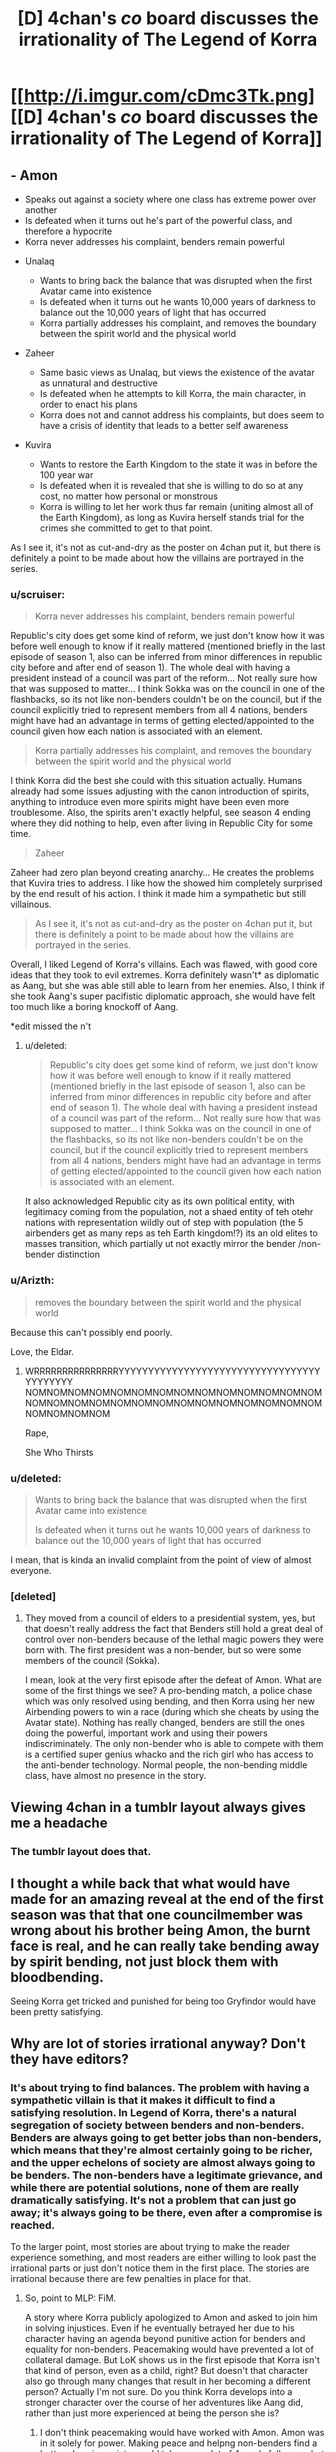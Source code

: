 #+TITLE: [D] 4chan's /co/ board discusses the irrationality of The Legend of Korra

* [[http://i.imgur.com/cDmc3Tk.png][[D] 4chan's /co/ board discusses the irrationality of The Legend of Korra]]
:PROPERTIES:
:Author: ToaKraka
:Score: 70
:DateUnix: 1461010076.0
:DateShort: 2016-Apr-19
:END:

** - Amon

  - Speaks out against a society where one class has extreme power over another
  - Is defeated when it turns out he's part of the powerful class, and therefore a hypocrite
  - Korra never addresses his complaint, benders remain powerful

- Unalaq

  - Wants to bring back the balance that was disrupted when the first Avatar came into existence
  - Is defeated when it turns out he wants 10,000 years of darkness to balance out the 10,000 years of light that has occurred
  - Korra partially addresses his complaint, and removes the boundary between the spirit world and the physical world

- Zaheer

  - Same basic views as Unalaq, but views the existence of the avatar as unnatural and destructive
  - Is defeated when he attempts to kill Korra, the main character, in order to enact his plans
  - Korra does not and cannot address his complaints, but does seem to have a crisis of identity that leads to a better self awareness

- Kuvira

  - Wants to restore the Earth Kingdom to the state it was in before the 100 year war
  - Is defeated when it is revealed that she is willing to do so at any cost, no matter how personal or monstrous
  - Korra is willing to let her work thus far remain (uniting almost all of the Earth Kingdom), as long as Kuvira herself stands trial for the crimes she committed to get to that point.

As I see it, it's not as cut-and-dry as the poster on 4chan put it, but there is definitely a point to be made about how the villains are portrayed in the series.
:PROPERTIES:
:Author: booljayj
:Score: 45
:DateUnix: 1461029343.0
:DateShort: 2016-Apr-19
:END:

*** u/scruiser:
#+begin_quote
  Korra never addresses his complaint, benders remain powerful
#+end_quote

Republic's city does get some kind of reform, we just don't know how it was before well enough to know if it really mattered (mentioned briefly in the last episode of season 1, also can be inferred from minor differences in republic city before and after end of season 1). The whole deal with having a president instead of a council was part of the reform... Not really sure how that was supposed to matter... I think Sokka was on the council in one of the flashbacks, so its not like non-benders couldn't be on the council, but if the council explicitly tried to represent members from all 4 nations, benders might have had an advantage in terms of getting elected/appointed to the council given how each nation is associated with an element.

#+begin_quote
  Korra partially addresses his complaint, and removes the boundary between the spirit world and the physical world
#+end_quote

I think Korra did the best she could with this situation actually. Humans already had some issues adjusting with the canon introduction of spirits, anything to introduce even more spirits might have been even more troublesome. Also, the spirits aren't exactly helpful, see season 4 ending where they did nothing to help, even after living in Republic City for some time.

#+begin_quote
  Zaheer
#+end_quote

Zaheer had zero plan beyond creating anarchy... He creates the problems that Kuvira tries to address. I like how the showed him completely surprised by the end result of his action. I think it made him a sympathetic but still villainous.

#+begin_quote
  As I see it, it's not as cut-and-dry as the poster on 4chan put it, but there is definitely a point to be made about how the villains are portrayed in the series.
#+end_quote

Overall, I liked Legend of Korra's villains. Each was flawed, with good core ideas that they took to evil extremes. Korra definitely wasn't* as diplomatic as Aang, but she was able still able to learn from her enemies. Also, I think if she took Aang's super pacifistic diplomatic approach, she would have felt too much like a boring knockoff of Aang.

*edit missed the n't
:PROPERTIES:
:Author: scruiser
:Score: 12
:DateUnix: 1461031850.0
:DateShort: 2016-Apr-19
:END:

**** u/deleted:
#+begin_quote
  Republic's city does get some kind of reform, we just don't know how it was before well enough to know if it really mattered (mentioned briefly in the last episode of season 1, also can be inferred from minor differences in republic city before and after end of season 1). The whole deal with having a president instead of a council was part of the reform... Not really sure how that was supposed to matter... I think Sokka was on the council in one of the flashbacks, so its not like non-benders couldn't be on the council, but if the council explicitly tried to represent members from all 4 nations, benders might have had an advantage in terms of getting elected/appointed to the council given how each nation is associated with an element.
#+end_quote

It also acknowledged Republic city as its own political entity, with legitimacy coming from the population, not a shaed entity of teh otehr nations with representation wildly out of step with population (the 5 airbenders get as many reps as teh Earth kingdom!?) its an old elites to masses transition, which partially ut not exactly mirror the bender /non-bender distinction
:PROPERTIES:
:Score: 3
:DateUnix: 1461170077.0
:DateShort: 2016-Apr-20
:END:


*** u/Arizth:
#+begin_quote
  removes the boundary between the spirit world and the physical world
#+end_quote

Because this can't possibly end poorly.

Love, the Eldar.
:PROPERTIES:
:Author: Arizth
:Score: 12
:DateUnix: 1461034177.0
:DateShort: 2016-Apr-19
:END:

**** WRRRRRRRRRRRRRRRYYYYYYYYYYYYYYYYYYYYYYYYYYYYYYYYYYYYYYYYYY NOMNOMNOMNOMNOMNOMNOMNOMNOMNOMNOMNOMNOMNOMNOMNOMNOMNOMNOMNOMNOMNOMNOMNOMNOMNOMNOMNOMNOMNOMNOMNOM

Rape,

She Who Thirsts
:PROPERTIES:
:Score: 5
:DateUnix: 1461068127.0
:DateShort: 2016-Apr-19
:END:


*** u/deleted:
#+begin_quote
  Wants to bring back the balance that was disrupted when the first Avatar came into existence

  Is defeated when it turns out he wants 10,000 years of darkness to balance out the 10,000 years of light that has occurred
#+end_quote

I mean, that is kinda an invalid complaint from the point of view of almost everyone.
:PROPERTIES:
:Score: 5
:DateUnix: 1461068080.0
:DateShort: 2016-Apr-19
:END:


*** [deleted]
:PROPERTIES:
:Score: 6
:DateUnix: 1461031685.0
:DateShort: 2016-Apr-19
:END:

**** They moved from a council of elders to a presidential system, yes, but that doesn't really address the fact that Benders still hold a great deal of control over non-benders because of the lethal magic powers they were born with. The first president was a non-bender, but so were some members of the council (Sokka).

I mean, look at the very first episode after the defeat of Amon. What are some of the first things we see? A pro-bending match, a police chase which was only resolved using bending, and then Korra using her new Airbending powers to win a race (during which she cheats by using the Avatar state). Nothing has really changed, benders are still the ones doing the powerful, important work and using their powers indiscriminately. The only non-bender who is able to compete with them is a certified super genius whacko and the rich girl who has access to the anti-bender technology. Normal people, the non-bending middle class, have almost no presence in the story.
:PROPERTIES:
:Author: booljayj
:Score: 21
:DateUnix: 1461033551.0
:DateShort: 2016-Apr-19
:END:


** Viewing 4chan in a tumblr layout always gives me a headache
:PROPERTIES:
:Author: wtfbbc
:Score: 35
:DateUnix: 1461012494.0
:DateShort: 2016-Apr-19
:END:

*** The tumblr layout does that.
:PROPERTIES:
:Author: Transfuturist
:Score: 15
:DateUnix: 1461022931.0
:DateShort: 2016-Apr-19
:END:


** I thought a while back that what would have made for an amazing reveal at the end of the first season was that that one councilmember was wrong about his brother being Amon, the burnt face is real, and he can really take bending away by spirit bending, not just block them with bloodbending.

Seeing Korra get tricked and punished for being too Gryfindor would have been pretty satisfying.
:PROPERTIES:
:Author: Sagebrysh
:Score: 3
:DateUnix: 1461227886.0
:DateShort: 2016-Apr-21
:END:


** Why are lot of stories irrational anyway? Don't they have editors?
:PROPERTIES:
:Author: hackerkiba
:Score: 4
:DateUnix: 1461013196.0
:DateShort: 2016-Apr-19
:END:

*** It's about trying to find balances. The problem with having a sympathetic villain is that it makes it difficult to find a satisfying resolution. In Legend of Korra, there's a natural segregation of society between benders and non-benders. Benders are always going to get better jobs than non-benders, which means that they're almost certainly going to be richer, and the upper echelons of society are almost always going to be benders. The non-benders have a legitimate grievance, and while there are potential solutions, none of them are really dramatically satisfying. It's not a problem that can just go away; it's always going to be there, even after a compromise is reached.

To the larger point, most stories are about trying to make the reader experience something, and most readers are either willing to look past the irrational parts or just don't notice them in the first place. The stories are irrational because there are few penalties in place for that.
:PROPERTIES:
:Author: alexanderwales
:Score: 28
:DateUnix: 1461019914.0
:DateShort: 2016-Apr-19
:END:

**** So, point to MLP: FiM.

A story where Korra publicly apologized to Amon and asked to join him in solving injustices. Even if he eventually betrayed her due to his character having an agenda beyond punitive action for benders and equality for non-benders. Peacemaking would have prevented a lot of collateral damage. But LoK shows us in the first episode that Korra isn't that kind of person, even as a child, right? But doesn't that character also go through many changes that result in her becoming a different person? Actually I'm not sure. Do you think Korra develops into a stronger character over the course of her adventures like Aang did, rather than just more experienced at being the person she is?
:PROPERTIES:
:Author: Draconomial
:Score: 6
:DateUnix: 1461031171.0
:DateShort: 2016-Apr-19
:END:

***** I don't think peacemaking would have worked with Amon. Amon was in it solely for power. Making peace and helpng non-benders find a better place in society would take away alot of Amon's followers, but Amon was still an OP bloodbender who would have caused problems anyway.

#+begin_quote
  But doesn't that character also go through many changes that result in her becoming a different person?
#+end_quote

I think Korra has a more direct style to problem solving than Aang, even after both of their character developments... (hmm just noticed that Aang learned to get more directly confrontational, and Korra learned diplomatic ways of problem solving. Never noticed that symmetry in their arcs before.)

#+begin_quote
  Do you think Korra develops into a stronger character over the course of her adventures like Aang did, rather than just more experienced at being the person she is?
#+end_quote

I think Korra has learned to make her way of doing things work for her. She also recovered from some really bad situations, similar to Aang, (nearly killed by lightning versus nearly killed by mercury poisoning), so I think she measures up to Aang pretty well.
:PROPERTIES:
:Author: scruiser
:Score: 7
:DateUnix: 1461032263.0
:DateShort: 2016-Apr-19
:END:

****** u/deleted:
#+begin_quote
  I don't think peacemaking would have worked with Amon. Amon was in it solely for power.
#+end_quote

Which is why Korra ended up as McCarthyist propaganda.
:PROPERTIES:
:Score: 7
:DateUnix: 1461067987.0
:DateShort: 2016-Apr-19
:END:

******* Oh... now I see some of where the 4chan complaint is coming from. Still, all of the other villains had genuine motives, although Unalaq was kind of crazy.
:PROPERTIES:
:Author: scruiser
:Score: 3
:DateUnix: 1461071757.0
:DateShort: 2016-Apr-19
:END:


****** u/Draconomial:
#+begin_quote
  I don't think peacemaking would have worked with Amon. Amon was in it solely for power.
#+end_quote

I pointed out that Amon had his own agenda, and suggested that her apology be /public/. Amon successfully vilified Korra in the eyes of non-benders, and things snowballed from there.
:PROPERTIES:
:Author: Draconomial
:Score: 6
:DateUnix: 1461069667.0
:DateShort: 2016-Apr-19
:END:


***** u/deleted:
#+begin_quote
  So, point to MLP: FiM.
#+end_quote

I don't get what that has to do with Korra. Also, their mage-class are /literal aristocracy/.
:PROPERTIES:
:Score: 3
:DateUnix: 1461067952.0
:DateShort: 2016-Apr-19
:END:

****** Point to MLP on /rational conflict resolution/.
:PROPERTIES:
:Author: Draconomial
:Score: 3
:DateUnix: 1461069443.0
:DateShort: 2016-Apr-19
:END:

******* You mean, "conflicts are solved by talking to local wildlife"?
:PROPERTIES:
:Score: 4
:DateUnix: 1461072989.0
:DateShort: 2016-Apr-19
:END:

******** Are you trying to suggest that international conflicts shouldn't be resolved through mediation by bears and ravens?
:PROPERTIES:
:Author: callmebrotherg
:Score: 7
:DateUnix: 1461086323.0
:DateShort: 2016-Apr-19
:END:

********* It can't possibly turn out worse than everything else we've tried!
:PROPERTIES:
:Author: Subrosian_Smithy
:Score: 4
:DateUnix: 1461089296.0
:DateShort: 2016-Apr-19
:END:

********** Sad but true. >:P
:PROPERTIES:
:Author: callmebrotherg
:Score: 2
:DateUnix: 1461090033.0
:DateShort: 2016-Apr-19
:END:


******** Actually I think the Avatar series succeeds pretty well with that strategy.
:PROPERTIES:
:Author: Draconomial
:Score: 1
:DateUnix: 1461184367.0
:DateShort: 2016-Apr-21
:END:

********* Oy gevalt.
:PROPERTIES:
:Score: 1
:DateUnix: 1461184475.0
:DateShort: 2016-Apr-21
:END:


**** One of the things I actually liked about LoK was how it showed problems not having easy fixes, and changes having consequences

E.g. the earth kingdom from the previous series is still a corrupt oligarchy, despite Aangs best efforts, Or in reference to teh OP, none of the problems were magically fixed, they wee ameiorated with messy compromises.
:PROPERTIES:
:Score: 1
:DateUnix: 1461170333.0
:DateShort: 2016-Apr-20
:END:


*** People don't always want rational stories. Possibly my all-time favorite Anime, JoJo's Bizarre Adventure (Seasons 1 and 2) is about as far from rational as you can get. It doesn't try to have sensible self-consistent worldbuilding or super well-motivated characters with legitimate ideological goals, but it doesn't need those things to be great. There's nothing about, say, [[https://www.youtube.com/watch?v=6BgqFYrD8UM][grenade trick]] that is rational, but it's still completely amazing. The focus on form and emotive power over any sort of rationality makes a season finale like [[https://www.youtube.com/watch?v=i1YcJkYBAxQ][this]] possible. If you made a rational version of JJBA, it would be interesting, but I would like it in a completely different (and probably lesser) way than I like the original.

This does not mean that rational stories are a bad idea. JJBA does the right thing, and, finding it cannot be rational, abandons the idea entirely and does not draw your attention to it. The villains aren't people agitating for social change. If they are, you should go whole-hog with it and write a good story about it, including having reasonable motivations and a satisfying end that is also satisfying to we who understand those motivations. Make it happen, or don't.
:PROPERTIES:
:Author: blazinghand
:Score: 7
:DateUnix: 1461037439.0
:DateShort: 2016-Apr-19
:END:


*** Why are a lot of paintings unrealistic anyway? Don't they have cameras?

Like painting, story-telling is a rich tradition - rational and rationalist fiction is one corner of that, but at its core, a story is a program to hack your brain, and that means there are some stories based on symbolism, some stories based on emotional arcs, some stories based on bringing moments of pure awesome to the fore.

Recontextualized, you could ask the same question of sci-fi and fantasy in general - why do these stories include such unrealistic elements?

The answer, generally, is that if you're asking that then you're missing the point.
:PROPERTIES:
:Score: 8
:DateUnix: 1461107402.0
:DateShort: 2016-Apr-20
:END:


*** Time pressure would be a big reason, I imagine. Having to choose between a rational ending and an emotionally/thematically satisfying one would be another.
:PROPERTIES:
:Author: DaWaffledude
:Score: 9
:DateUnix: 1461013800.0
:DateShort: 2016-Apr-19
:END:


*** Irrational stories are probably easier to write in general and easier to write as an engaging/dramatic story.
:PROPERTIES:
:Author: appropriate-username
:Score: 2
:DateUnix: 1461019614.0
:DateShort: 2016-Apr-19
:END:


*** Some things are meant to land in the head, some in the heart, and some in the body. Those that manage to move all three equally are exceptionally rare.
:PROPERTIES:
:Author: TK17Studios
:Score: 1
:DateUnix: 1461203306.0
:DateShort: 2016-Apr-21
:END:
